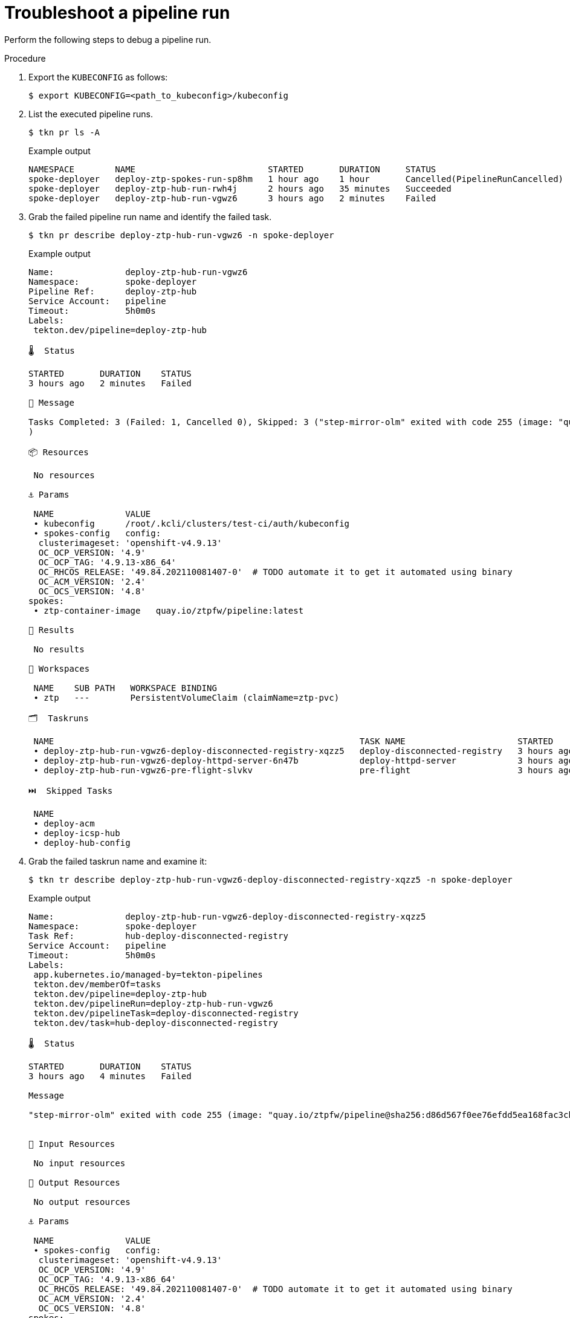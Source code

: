 // Module included in the following assemblies:
//
// * scalability_and_performance/ztp-factory-install-clusters.adoc
:_content-type: PROCEDURE
[id="troubleshoot-a-pipeline-run_{context}"]
= Troubleshoot a pipeline run

Perform the following steps to debug a pipeline run.

.Procedure

. Export the `KUBECONFIG` as follows:
+
[source,terminal]
----
$ export KUBECONFIG=<path_to_kubeconfig>/kubeconfig
----

. List the executed pipeline runs.
+
[source,terminal]
----
$ tkn pr ls -A
----
+
.Example output
+
[source,terminal]
----
NAMESPACE        NAME                          STARTED       DURATION     STATUS
spoke-deployer   deploy-ztp-spokes-run-sp8hm   1 hour ago    1 hour       Cancelled(PipelineRunCancelled)
spoke-deployer   deploy-ztp-hub-run-rwh4j      2 hours ago   35 minutes   Succeeded
spoke-deployer   deploy-ztp-hub-run-vgwz6      3 hours ago   2 minutes    Failed
----

. Grab the failed pipeline run name and identify the failed task.
+
[source,terminal]
----
$ tkn pr describe deploy-ztp-hub-run-vgwz6 -n spoke-deployer
----
+
.Example output
+
[source,terminal]
----
Name:              deploy-ztp-hub-run-vgwz6
Namespace:         spoke-deployer
Pipeline Ref:      deploy-ztp-hub
Service Account:   pipeline
Timeout:           5h0m0s
Labels:
 tekton.dev/pipeline=deploy-ztp-hub

🌡️  Status

STARTED       DURATION    STATUS
3 hours ago   2 minutes   Failed

💌 Message

Tasks Completed: 3 (Failed: 1, Cancelled 0), Skipped: 3 ("step-mirror-olm" exited with code 255 (image: "quay.io/ztpfw/pipeline@sha256:d86d567f0ee76efdd5ea168fac3cbd5e8e7e479ddcea0be6aaf9e890de9566b3"); for logs run: kubectl -n spoke-deployer logs deploy-ztp-hub-run-vgwz6-deploy-disconnected-registry-xqz-kltxr -c step-mirror-olm
)

📦 Resources

 No resources

⚓ Params

 NAME              VALUE
 ∙ kubeconfig      /root/.kcli/clusters/test-ci/auth/kubeconfig
 ∙ spokes-config   config:
  clusterimageset: 'openshift-v4.9.13'
  OC_OCP_VERSION: '4.9'
  OC_OCP_TAG: '4.9.13-x86_64'
  OC_RHCOS_RELEASE: '49.84.202110081407-0'  # TODO automate it to get it automated using binary
  OC_ACM_VERSION: '2.4'
  OC_OCS_VERSION: '4.8'
spokes:
 ∙ ztp-container-image   quay.io/ztpfw/pipeline:latest

📝 Results

 No results

📂 Workspaces

 NAME    SUB PATH   WORKSPACE BINDING
 ∙ ztp   ---        PersistentVolumeClaim (claimName=ztp-pvc)

🗂  Taskruns

 NAME                                                            TASK NAME                      STARTED       DURATION     STATUS
 ∙ deploy-ztp-hub-run-vgwz6-deploy-disconnected-registry-xqzz5   deploy-disconnected-registry   3 hours ago   4 minutes    Failed
 ∙ deploy-ztp-hub-run-vgwz6-deploy-httpd-server-6n47b            deploy-httpd-server            3 hours ago   56 seconds   Succeeded
 ∙ deploy-ztp-hub-run-vgwz6-pre-flight-slvkv                     pre-flight                     3 hours ago   36 seconds   Succeeded

⏭️  Skipped Tasks

 NAME
 ∙ deploy-acm
 ∙ deploy-icsp-hub
 ∙ deploy-hub-config
----

. Grab the failed taskrun name and examine it:
+
[source,terminal]
----
$ tkn tr describe deploy-ztp-hub-run-vgwz6-deploy-disconnected-registry-xqzz5 -n spoke-deployer
----
+
.Example output
+
[source,terminal]
----
Name:              deploy-ztp-hub-run-vgwz6-deploy-disconnected-registry-xqzz5
Namespace:         spoke-deployer
Task Ref:          hub-deploy-disconnected-registry
Service Account:   pipeline
Timeout:           5h0m0s
Labels:
 app.kubernetes.io/managed-by=tekton-pipelines
 tekton.dev/memberOf=tasks
 tekton.dev/pipeline=deploy-ztp-hub
 tekton.dev/pipelineRun=deploy-ztp-hub-run-vgwz6
 tekton.dev/pipelineTask=deploy-disconnected-registry
 tekton.dev/task=hub-deploy-disconnected-registry

🌡️  Status

STARTED       DURATION    STATUS
3 hours ago   4 minutes   Failed

Message

"step-mirror-olm" exited with code 255 (image: "quay.io/ztpfw/pipeline@sha256:d86d567f0ee76efdd5ea168fac3cbd5e8e7e479ddcea0be6aaf9e890de9566b3"); for logs run: kubectl -n spoke-deployer logs deploy-ztp-hub-run-vgwz6-deploy-disconnected-registry-xqz-kltxr -c step-mirror-olm


📨 Input Resources

 No input resources

📡 Output Resources

 No output resources

⚓ Params

 NAME              VALUE
 ∙ spokes-config   config:
  clusterimageset: 'openshift-v4.9.13'
  OC_OCP_VERSION: '4.9'
  OC_OCP_TAG: '4.9.13-x86_64'
  OC_RHCOS_RELEASE: '49.84.202110081407-0'  # TODO automate it to get it automated using binary
  OC_ACM_VERSION: '2.4'
  OC_OCS_VERSION: '4.8'
spokes:
 ∙ kubeconfig            /root/.kcli/clusters/test-ci/auth/kubeconfig
 ∙ ztp-container-image   quay.io/ztpfw/pipeline:latest
 ∙ mock                  false

📝 Results

 No results

📂 Workspaces

 NAME    SUB PATH   WORKSPACE BINDING
 ∙ ztp   ---        PersistentVolumeClaim (claimName=ztp-pvc)

🦶 Steps

 NAME                             STATUS
 ∙ update-global-pullsecret       Error
 ∙ deploy-disconnected-registry   Completed
 ∙ mirror-ocp                     Completed
 ∙ mirror-olm                     Error

🚗 Sidecars

No sidecars
----

. Debug a task execution from the container in the cluster as follows:

.. Get all pods in the `spoke-deployer` namespace.
+
[source,terminal]
----
$ oc get pod -n spoke-deployer
----
+
.Example output
+
[source,terminal]
----
NAME                                                              READY   STATUS      RESTARTS   AGE
deploy-ztp-hub-run-rwh4j-deploy-acm-k92kf-pod-85n7t               0/1     Completed   0          159m
deploy-ztp-hub-run-rwh4j-deploy-disconnected-registry-8j9-rk469   0/4     Completed   0          3h2m
deploy-ztp-hub-run-rwh4j-deploy-httpd-server-fw49r-pod-lhkxf      0/1     Completed   0          3h2m
deploy-ztp-hub-run-rwh4j-deploy-hub-config-vmgf2-pod-cjg72        0/1     Completed   0          149m
deploy-ztp-hub-run-rwh4j-deploy-icsp-hub-c7tg7-pod-ntmqp          0/1     Completed   0          149m
deploy-ztp-hub-run-rwh4j-pre-flight-865p2-pod-6wmj4               0/1     Completed   0          3h3m
deploy-ztp-spokes-run-sp8hm-deploy-icsp-spokes-pre-76thd--2pg7t   0/1     Completed   0          97m
deploy-ztp-spokes-run-sp8hm-deploy-metallb-d7cnj-pod-rmbcg        0/1     Completed   0          94m
deploy-ztp-spokes-run-sp8hm-deploy-ocs-k7hf9-pod-7rwwq            0/1     Completed   0          92m
deploy-ztp-spokes-run-sp8hm-deploy-spokes-pmbnz-pod-kp5fc         0/2     Completed   0          123m
deploy-ztp-spokes-run-sp8hm-pre-flight-zwdsn-pod-l2v7h            0/1     Completed   0          123m
spoke-deploy-disconnected-registry-spokes-run-t6k2d-pod-cnm5t     4/4     NotReady    0          34s
----

.. Log in to the pod in `NotReady` state.
+
[source,terminal]
----
$ oc debug pod/spoke-deploy-disconnected-registry-spokes-run-t6k2d-pod-cnm5t -n spoke-deployer
Defaulting container name to step-deploy-disconnected-registry.
Use 'oc describe pod/spoke-deploy-disconnected-registry-spokes-run-t6k2d-pod-cnm5t-debug -n spoke-deployer' to see all of the containers in this pod.

Starting pod/spoke-deploy-disconnected-registry-spokes-run-t6k2d-pod-cnm5t-debug, command was: /tekton/tools/entrypoint -wait_file /tekton/downward/ready -wait_file_content -post_file /tekton/tools/0 -termination_path /tekton/termination -step_metadata_dir /tekton/steps/step-deploy-disconnected-registry -step_metadata_dir_link /tekton/steps/0 -docker-cfg=pipeline-dockercfg-t6ccl -entrypoint /tekton/scripts/script-0-mm64m --
Pod IP: 10.134.0.53
If you don't see a command prompt, try pressing enter.
sh-4.4# cd /workspace/ztp/
----
